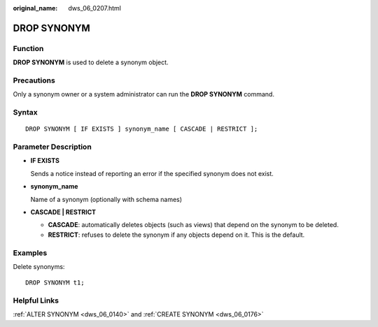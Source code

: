 :original_name: dws_06_0207.html

.. _dws_06_0207:

DROP SYNONYM
============

Function
--------

**DROP SYNONYM** is used to delete a synonym object.

Precautions
-----------

Only a synonym owner or a system administrator can run the **DROP SYNONYM** command.

Syntax
------

::

   DROP SYNONYM [ IF EXISTS ] synonym_name [ CASCADE | RESTRICT ];

Parameter Description
---------------------

-  **IF EXISTS**

   Sends a notice instead of reporting an error if the specified synonym does not exist.

-  **synonym_name**

   Name of a synonym (optionally with schema names)

-  **CASCADE \| RESTRICT**

   -  **CASCADE**: automatically deletes objects (such as views) that depend on the synonym to be deleted.
   -  **RESTRICT**: refuses to delete the synonym if any objects depend on it. This is the default.

Examples
--------

Delete synonyms:

::

   DROP SYNONYM t1;

Helpful Links
-------------

:ref:`ALTER SYNONYM <dws_06_0140>` and :ref:`CREATE SYNONYM <dws_06_0176>`
